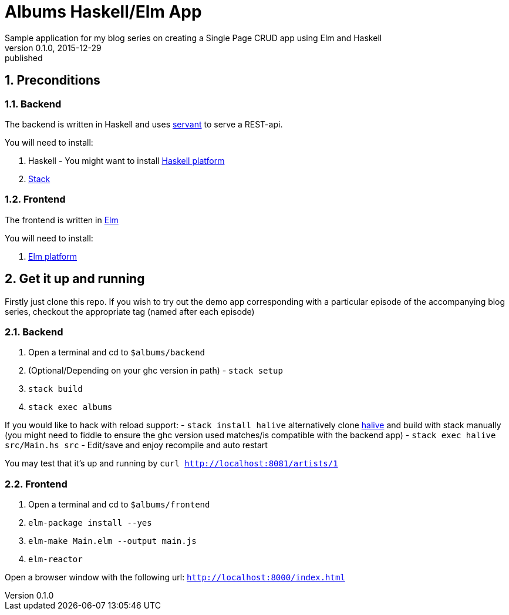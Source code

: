 = Albums Haskell/Elm App
Sample application for my blog series on creating a Single Page CRUD app using Elm and Haskell
v0.1.0, 2015-12-29: published
:library: Asciidoctor
:numbered:
:idprefix:
:toc: macro




== Preconditions

=== Backend
The backend is written in Haskell and uses https://haskell-servant.github.io/[servant] to serve
a REST-api.

.You will need to install:
. Haskell - You might want to install https://www.haskell.org/platform/[Haskell platform]
. https://github.com/commercialhaskell/stack/blob/master/doc/install_and_upgrade.md[Stack]

=== Frontend
The frontend is written in http://elm-lang.org/[Elm]

.You will need to install:
. http://elm-lang.org/install[Elm platform]



== Get it up and running

Firstly just clone this repo. If you wish to try out the demo app corresponding with
a particular episode of the accompanying blog series, checkout the appropriate tag (named after each episode)


=== Backend
. Open a terminal and cd to `$albums/backend`
. (Optional/Depending on your ghc version in path) - `stack setup`
. `stack build`
. `stack exec albums`

If you would like to hack with reload support:
- `stack install halive` alternatively clone https://github.com/lukexi/halive[halive] and build with stack manually (you might need to fiddle to ensure the ghc version used matches/is compatible with the backend app)
- `stack exec halive src/Main.hs src`
- Edit/save and enjoy recompile and auto restart



You may test that it's up and running by `curl http://localhost:8081/artists/1`



=== Frontend
. Open a terminal and cd to `$albums/frontend`
. `elm-package install --yes`
. `elm-make Main.elm --output main.js`
. `elm-reactor`

Open a browser window with the following url: `http://localhost:8000/index.html`




